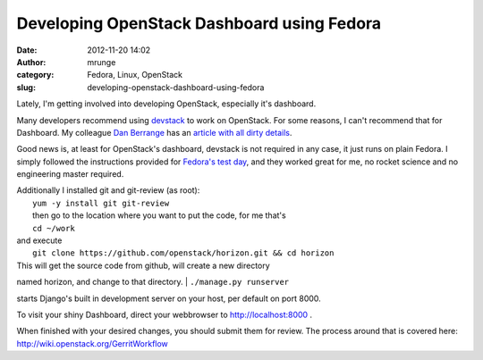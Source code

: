 Developing OpenStack Dashboard using Fedora
###########################################
:date: 2012-11-20 14:02
:author: mrunge
:category: Fedora, Linux, OpenStack
:slug: developing-openstack-dashboard-using-fedora

Lately, I'm getting involved into developing OpenStack, especially it's
dashboard.

Many developers recommend using `devstack`_ to work on OpenStack. For
some reasons, I can't recommend that for Dashboard. My colleague `Dan
Berrange`_ has an `article with all dirty details`_.

Good news is, at least for OpenStack's dashboard, devstack is not
required in any case, it just runs on plain Fedora. I simply followed
the instructions provided for `Fedora's test day`_, and they worked
great for me, no rocket science and no engineering master required.

| Additionally I installed git and git-review (as root):
|  ``yum -y install git git-review``
|  then go to the location where you want to put the code, for me that's
|  ``cd ~/work``

| and execute
|  ``git clone https://github.com/openstack/horizon.git && cd horizon``

| This will get the source code from github, will create a new directory
named horizon, and change to that directory.
|  ``./manage.py runserver``

starts Django's built in development server on your host, per default on
port 8000.

To visit your shiny Dashboard, direct your webbrowser to
http://localhost:8000 .

When finished with your desired changes, you should submit them for
review. The process around that is covered here:
http://wiki.openstack.org/GerritWorkflow

.. _devstack: http://devstack.org/
.. _Dan Berrange: http://berrange.com/
.. _article with all dirty details: http://berrange.com/posts/2012/11/20/what-devstack-does-to-your-host-when-setting-up-openstack-on-fedora-17/
.. _Fedora's test day: https://fedoraproject.org/wiki/Test_Day:2012-09-18_OpenStack
